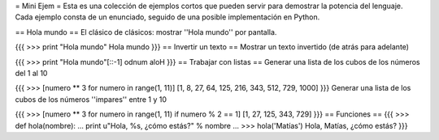 = Mini Ejem =
Esta es una colección de ejemplos cortos que pueden servir para demostrar la potencia del lenguaje. Cada ejemplo consta de un enunciado, seguido de una posible implementación en Python.

== Hola mundo ==
El clásico de clásicos: mostrar ''Hola mundo'' por pantalla.

{{{
>>> print "Hola mundo"
Hola mundo
}}}
== Invertir un texto ==
Mostrar un texto invertido (de atrás para adelante)

{{{
>>> print "Hola mundo"[::-1]
odnum aloH
}}}
== Trabajar con listas ==
Generar una lista de los cubos de los números del 1 al 10

{{{
>>> [numero ** 3 for numero in range(1, 11)]
[1, 8, 27, 64, 125, 216, 343, 512, 729, 1000]
}}}
Generar una lista de los cubos de los números ''impares'' entre 1 y 10

{{{
>>> [numero ** 3 for numero in range(1, 11) if numero % 2 == 1]
[1, 27, 125, 343, 729]
}}}
== Funciones ==
{{{
>>> def hola(nombre):
...     print u"Hola, %s, ¿cómo estás?" % nombre
...
>>> hola('Matías')
Hola, Matías, ¿cómo estás?
}}}
